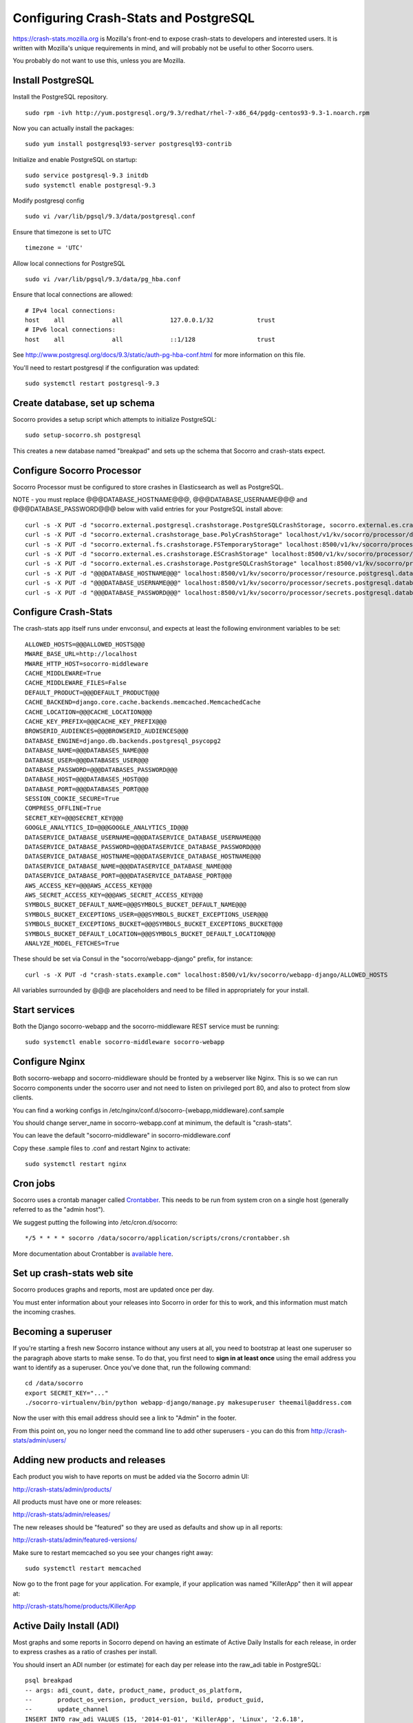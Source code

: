 .. index:: configuring-crashstats

.. _configuring-crashstats-chapter:

Configuring Crash-Stats and PostgreSQL
======================================

https://crash-stats.mozilla.org is Mozilla's front-end to expose crash-stats
to developers and interested users. It is written with Mozilla's unique 
requirements in mind, and will probably not be useful to other Socorro users.

You probably do not want to use this, unless you are Mozilla.

Install PostgreSQL
------------------

Install the PostgreSQL repository.
::
  sudo rpm -ivh http://yum.postgresql.org/9.3/redhat/rhel-7-x86_64/pgdg-centos93-9.3-1.noarch.rpm

Now you can actually install the packages:
::
  sudo yum install postgresql93-server postgresql93-contrib

Initialize and enable PostgreSQL on startup:
::
  sudo service postgresql-9.3 initdb
  sudo systemctl enable postgresql-9.3

Modify postgresql config
::
  sudo vi /var/lib/pgsql/9.3/data/postgresql.conf

Ensure that timezone is set to UTC
::
  timezone = 'UTC'

Allow local connections for PostgreSQL
::
  sudo vi /var/lib/pgsql/9.3/data/pg_hba.conf

Ensure that local connections are allowed:
::

  # IPv4 local connections:
  host    all             all             127.0.0.1/32            trust
  # IPv6 local connections:
  host    all             all             ::1/128                 trust

See http://www.postgresql.org/docs/9.3/static/auth-pg-hba-conf.html
for more information on this file.

You'll need to restart postgresql if the configuration was updated:
::
  sudo systemctl restart postgresql-9.3

Create database, set up schema
------------------------------

Socorro provides a setup script which attempts to initialize PostgreSQL::

    sudo setup-socorro.sh postgresql

This creates a new database named "breakpad" and sets up the schema
that Socorro and crash-stats expect.

Configure Socorro Processor
---------------------------

Socorro Processor must be configured to store crashes in Elasticsearch
as well as PostgreSQL.

NOTE - you must replace @@@DATABASE_HOSTNAME@@@, @@@DATABASE_USERNAME@@@ and
@@@DATABASE_PASSWORD@@@ below with valid entries for your PostgreSQL install
above::
  curl -s -X PUT -d "socorro.external.postgresql.crashstorage.PostgreSQLCrashStorage, socorro.external.es.crashstorage.ESCrashStorage, socorro.external.postgresql.crashstorage.PostgreSQLCrashStorage" localhost:8500/v1/kv/socorro/processor/destination.storage_classes
  curl -s -X PUT -d "socorro.external.crashstorage_base.PolyCrashStorage" localhost/v1/kv/socorro/processor/destination.crashstorage_class
  curl -s -X PUT -d "socorro.external.fs.crashstorage.FSTemporaryStorage" localhost:8500/v1/kv/socorro/processor/storage.crashstorage0_class=socorro.external.fs.crashstorage.FSTemporaryStorage
  curl -s -X PUT -d "socorro.external.es.crashstorage.ESCrashStorage" localhost:8500/v1/kv/socorro/processor/destination.storage1.crashstorage_class
  curl -s -X PUT -d "socorro.external.es.crashstorage.PostgreSQLCrashStorage" localhost:8500/v1/kv/socorro/processor/destination.storage2.crashstorage_class
  curl -s -X PUT -d "@@@DATABASE_HOSTNAME@@@" localhost:8500/v1/kv/socorro/processor/resource.postgresql.database_hostname
  curl -s -X PUT -d "@@@DATABASE_USERNAME@@@" localhost:8500/v1/kv/socorro/processor/secrets.postgresql.database_username
  curl -s -X PUT -d "@@@DATABASE_PASSWORD@@@" localhost:8500/v1/kv/socorro/processor/secrets.postgresql.database_password


Configure Crash-Stats
---------------------

The crash-stats app itself runs under envconsul, and expects at least the
following environment variables to be set::

  ALLOWED_HOSTS=@@@ALLOWED_HOSTS@@@
  MWARE_BASE_URL=http://localhost
  MWARE_HTTP_HOST=socorro-middleware
  CACHE_MIDDLEWARE=True
  CACHE_MIDDLEWARE_FILES=False
  DEFAULT_PRODUCT=@@@DEFAULT_PRODUCT@@@
  CACHE_BACKEND=django.core.cache.backends.memcached.MemcachedCache
  CACHE_LOCATION=@@@CACHE_LOCATION@@@
  CACHE_KEY_PREFIX=@@@CACHE_KEY_PREFIX@@@
  BROWSERID_AUDIENCES=@@@BROWSERID_AUDIENCES@@@
  DATABASE_ENGINE=django.db.backends.postgresql_psycopg2
  DATABASE_NAME=@@@DATABASES_NAME@@@
  DATABASE_USER=@@@DATABASES_USER@@@
  DATABASE_PASSWORD=@@@DATABASES_PASSWORD@@@
  DATABASE_HOST=@@@DATABASES_HOST@@@
  DATABASE_PORT=@@@DATABASES_PORT@@@
  SESSION_COOKIE_SECURE=True
  COMPRESS_OFFLINE=True
  SECRET_KEY=@@@SECRET_KEY@@@
  GOOGLE_ANALYTICS_ID=@@@GOOGLE_ANALYTICS_ID@@@
  DATASERVICE_DATABASE_USERNAME=@@@DATASERVICE_DATABASE_USERNAME@@@
  DATASERVICE_DATABASE_PASSWORD=@@@DATASERVICE_DATABASE_PASSWORD@@@
  DATASERVICE_DATABASE_HOSTNAME=@@@DATASERVICE_DATABASE_HOSTNAME@@@
  DATASERVICE_DATABASE_NAME=@@@DATASERVICE_DATABASE_NAME@@@
  DATASERVICE_DATABASE_PORT=@@@DATASERVICE_DATABASE_PORT@@@
  AWS_ACCESS_KEY=@@@AWS_ACCESS_KEY@@@
  AWS_SECRET_ACCESS_KEY=@@@AWS_SECRET_ACCESS_KEY@@@
  SYMBOLS_BUCKET_DEFAULT_NAME=@@@SYMBOLS_BUCKET_DEFAULT_NAME@@@
  SYMBOLS_BUCKET_EXCEPTIONS_USER=@@@SYMBOLS_BUCKET_EXCEPTIONS_USER@@@
  SYMBOLS_BUCKET_EXCEPTIONS_BUCKET=@@@SYMBOLS_BUCKET_EXCEPTIONS_BUCKET@@@
  SYMBOLS_BUCKET_DEFAULT_LOCATION=@@@SYMBOLS_BUCKET_DEFAULT_LOCATION@@@
  ANALYZE_MODEL_FETCHES=True

These should be set via Consul in the "socorro/webapp-django" prefix,
for instance::

  curl -s -X PUT -d "crash-stats.example.com" localhost:8500/v1/kv/socorro/webapp-django/ALLOWED_HOSTS

All variables surrounded by @@@ are placeholders and need to be filled in 
appropriately for your install.


Start services
--------------

Both the Django socorro-webapp and the socorro-middleware REST service
must be running::

    sudo systemctl enable socorro-middleware socorro-webapp

Configure Nginx
---------------

Both socorro-webapp and socorro-middleware should be fronted by a
webserver like Nginx. This is so we can run Socorro components under the
socorro user and not need to listen on privileged port 80, and also to 
protect from slow clients.

You can find a working configs in
/etc/nginx/conf.d/socorro-{webapp,middleware}.conf.sample

You should change server_name in socorro-webapp.conf at minimum, the default is
"crash-stats".

You can leave the default "socorro-middleware" in socorro-middleware.conf

Copy these .sample files to .conf and restart Nginx to activate::

  sudo systemctl restart nginx

Cron jobs
---------

Socorro uses a crontab manager called
`Crontabber <https://github.com/mozilla/crontabber>`_. This needs to be run from
system cron on a single host (generally referred to as the "admin host").

We suggest putting the following into /etc/cron.d/socorro::

    */5 * * * * socorro /data/socorro/application/scripts/crons/crontabber.sh

More documentation about Crontabber is `available here <https://crontabber.readthedocs.org/en/latest/>`_.

Set up crash-stats web site
---------------------------

Socorro produces graphs and reports, most are updated once per day.

You must enter information about your releases into Socorro in order
for this to work, and this information must match the incoming crashes.

Becoming a superuser
--------------------

If you're starting a fresh new Socorro instance without any users at
all, you need to bootstrap at least one superuser so the paragraph
above starts to make sense. To do that, you first need to **sign in at
least once** using the email address you want to identify as a
superuser. Once you've done that, run the following command::

    cd /data/socorro
    export SECRET_KEY="..."
    ./socorro-virtualenv/bin/python webapp-django/manage.py makesuperuser theemail@address.com

Now the user with this email address should see a link to "Admin" in
the footer.

From this point on, you no longer need the command line to add other
superusers - you can do this from http://crash-stats/admin/users/

Adding new products and releases
--------------------------------

Each product you wish to have reports on must be added via the Socorro
admin UI:

http://crash-stats/admin/products/

All products must have one or more releases:

http://crash-stats/admin/releases/

The new releases should be "featured" so they are
used as defaults and show up in all reports:

http://crash-stats/admin/featured-versions/

Make sure to restart memcached so you see your changes right away:
::
  sudo systemctl restart memcached

Now go to the front page for your application. For example, if your application
was named "KillerApp" then it will appear at:

http://crash-stats/home/products/KillerApp

Active Daily Install (ADI)
--------------------------

Most graphs and some reports in Socorro depend on having an estimate of
Active Daily Installs for each release, in order to express crashes as a ratio
of crashes per install.

You should insert an ADI number (or estimate) for each day per release into
the raw_adi table in PostgreSQL:
::
  psql breakpad
  -- args: adi_count, date, product_name, product_os_platform,
  --       product_os_version, product_version, build, product_guid,
  --       update_channel
  INSERT INTO raw_adi VALUES (15, '2014-01-01', 'KillerApp', 'Linux', '2.6.18',
                              '1.0', '20140101165243',
                              '{killerapp@example.com}', 'release');

The source of this data is going to be very specific to your application,
you can see how we automate this for crash-stats.mozilla.com in this job:

https://github.com/mozilla/socorro/blob/master/socorro/cron/jobs/fetch_adi_from_hive.py

Create partitioned tables
-------------------------

Normally this is handled automatically by the cronjob scheduler
:ref:`crontabber-chapter` but can be run as a one-off:
::
  python socorro/cron/crontabber_app.py --job=weekly-reports-partitions --force

Partitioning and data expiration
--------------------------------

Collecting crashes can generate a lot of data. We have a few tools for
automatically partitioning and discarding data in our data stores.

*PostgreSQL*

For automatic, date-based partitioning, we have crontabber jobs that create
partitions weekly based on data in the table:
::
  report_partition_info

We currently manage which tables are partitioned manually by inserting rows into
the production PostgreSQL database.
::
    psql breakpad
    -- Add reports_duplicates table to automatic partitioning
    WITH bo AS (
       SELECT COALESCE(max(build_order) + 1, 1) as number
       FROM report_partition_info
    )
    INSERT into report_partition_info
       (table_name, build_order, keys, indexes, fkeys, partition_column, timetype)
       SELECT 'reports_duplicates', bo.number, '{uuid}',
           '{"date_processed, uuid"}', '{}', 'date_processed', 'TIMESTAMPTZ'
       FROM bo

Tables commonly partitioned include:
::
   reports
   reports_clean
   raw_crashes
   processed_crashes

The partitions are created by the crontabber job WeeklyReportsPartitionsCronApp:

https://github.com/mozilla/socorro/blob/master/socorro/cron/jobs/weekly_reports_partitions.py

This tool can partition based on TIMESTAMPTZ or DATE. The latter is useful for aggregate
reports that become very large over time, like our signature_summary_* reports.

To drop old partitions, the crontabber job DropOldPartitionsCronApp is available:

https://github.com/mozilla/socorro/blob/master/socorro/cron/jobs/drop_old_partitions.py

DropOldPartitionsCronApp currently defaults to dropping old partitions after 1 year.

To truncate old partitions (leave the tables present, but remove data), TruncatePartitionsCronApp
is available:

https://github.com/mozilla/socorro/blob/master/socorro/cron/jobs/truncate_partitions.py

The TruncatePartitionsCronApp is currently written to only truncate data from raw_crashes
and procesesd_crashes, tables that commonly are extremely large. The default is expiration
at 6 months, and this can be overridden easily in configuration.

All of these jobs can be enabled or disabled in crontabber configuration or by modifying
DEFAULT_JOBS in:

https://github.com/mozilla/socorro/blob/master/socorro/cron/crontabber_app.py


Symbols S3 uploads
------------------

The webapp has support for uploading symbols. This can be done by the user
either using an upload form or you can HTTP POST directly in. E.g. with curl.

For this to work you need to configure the S3 bucket details. The file
``webapp-django/crashstats/settings/base.py`` specifies the defaults which
are all pretty much empty.

First of all, you need to configure the AWS credentials. This is done by
overriding the following keys::

    AWS_ACCESS_KEY
    AWS_SECRET_ACCESS_KEY

These settings can not be empty.

Next you have to set up the bucket name. When doing so, if you haven't already
created the bucket over on the AWS console or other management tools you
also have to define the location. The bucket name is set by setting the
following key::

    SYMBOLS_BUCKET_DEFAULT_NAME

And the location is set by setting the following key::

    SYMBOLS_BUCKET_DEFAULT_LOCATION

If you're wondering what the format of the location should be,
you can see `a list of the constants here <http://boto.readthedocs.org/en/latest/ref/s3.html#boto.s3.connection.Location>`_.
For example ``us-west-2``.

If you want to have a different bucket name for different user you can
populate the following setting as per this example:

.. code-block:: python

    SYMBOLS_BUCKET_EXCEPTIONS = {
        'joe.bloggs@example.com': 'private-crashes.my-bucket',
    }

That means that when ``joe.bloggs@example.com`` uploads symbols they are
stored in a different bucket called ``private-crashes.my-bucket``.

If you additionally want to use a different location for this user you
can enter it as a tuple like this:

.. code-block:: python

    SYMBOLS_BUCKET_EXCEPTIONS = {
        'joe.bloggs@example.com': ('private-crashes.my-bucket', 'us-east-1'),
    }
